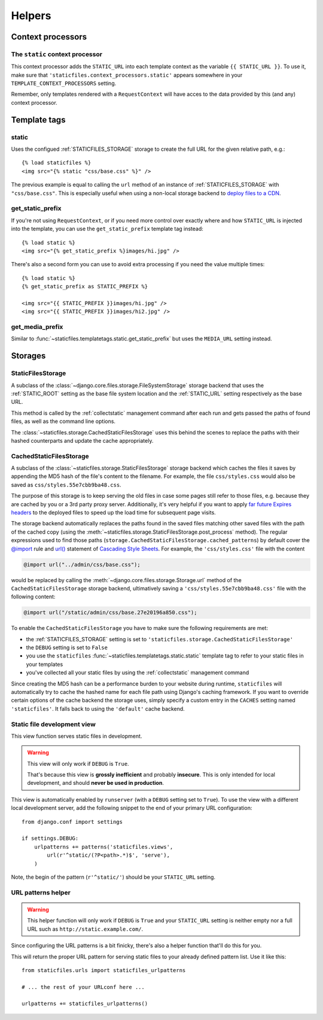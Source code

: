 =======
Helpers
=======

.. module:: staticfiles
   :synopsis: An app for handling static files.

Context processors
==================

The ``static`` context processor
--------------------------------

.. function:: context_processors.static

This context processor adds the ``STATIC_URL`` into each template
context as the variable ``{{ STATIC_URL }}``. To use it, make sure that
``'staticfiles.context_processors.static'`` appears somewhere in your
``TEMPLATE_CONTEXT_PROCESSORS`` setting.

Remember, only templates rendered with a ``RequestContext`` will have
acces to the data provided by this (and any) context processor.

Template tags
=============

.. highlight:: html+django

static
------

.. function:: templatetags.staticfiles.static

.. versionadded:: 1.1

Uses the configued :ref:`STATICFILES_STORAGE` storage to create the
full URL for the given relative path, e.g.::

    {% load staticfiles %}
    <img src="{% static "css/base.css" %}" />

The previous example is equal to calling the ``url`` method of an instance of
:ref:`STATICFILES_STORAGE` with ``"css/base.css"``. This is especially
useful when using a non-local storage backend to `deploy files to a CDN`_.

.. _`deploy files to a CDN`: https://docs.djangoproject.com/en/dev/howto/static-files/#serving-static-files-from-a-cloud-service-or-cdn

get_static_prefix
-----------------

.. function:: templatetags.static.get_static_prefix

If you're not using ``RequestContext``, or if you need more control over
exactly where and how ``STATIC_URL`` is injected into the template,
you can use the ``get_static_prefix`` template tag instead::

   {% load static %}
   <img src="{% get_static_prefix %}images/hi.jpg" />

There's also a second form you can use to avoid extra processing if you need
the value multiple times::

   {% load static %}
   {% get_static_prefix as STATIC_PREFIX %}

   <img src="{{ STATIC_PREFIX }}images/hi.jpg" />
   <img src="{{ STATIC_PREFIX }}images/hi2.jpg" />

get_media_prefix
----------------

.. function:: templatetags.static.get_media_prefix

Similar to :func:`~staticfiles.templatetags.static.get_static_prefix` but
uses the ``MEDIA_URL`` setting instead.

Storages
========

StaticFilesStorage
------------------

.. class:: storage.StaticFilesStorage

   A subclass of the :class:`~django.core.files.storage.FileSystemStorage`
   storage backend that uses the :ref:`STATIC_ROOT` setting as the base
   file system location and the :ref:`STATIC_URL` setting respectively
   as the base URL.

   .. method:: post_process(paths, **options)

   .. versionadded:: 1.1

   This method is called by the :ref:`collectstatic` management command
   after each run and gets passed the paths of found files, as well as the
   command line options.

   The :class:`~staticfiles.storage.CachedStaticFilesStorage` uses this
   behind the scenes to replace the paths with their hashed counterparts
   and update the cache appropriately.

CachedStaticFilesStorage
------------------------

.. class:: storage.CachedStaticFilesStorage

   .. versionadded:: 1.1

   A subclass of the :class:`~staticfiles.storage.StaticFilesStorage`
   storage backend which caches the files it saves by appending the MD5 hash
   of the file's content to the filename. For example, the file
   ``css/styles.css`` would also be saved as ``css/styles.55e7cbb9ba48.css``.

   The purpose of this storage is to keep serving the old files in case some
   pages still refer to those files, e.g. because they are cached by you or
   a 3rd party proxy server. Additionally, it's very helpful if you want to
   apply `far future Expires headers`_ to the deployed files to speed up the
   load time for subsequent page visits.

   The storage backend automatically replaces the paths found in the saved
   files matching other saved files with the path of the cached copy (using
   the :meth:`~staticfiles.storage.StaticFilesStorage.post_process`
   method). The regular expressions used to find those paths
   (``storage.CachedStaticFilesStorage.cached_patterns``)
   by default cover the `@import`_ rule and `url()`_ statement of `Cascading
   Style Sheets`_. For example, the ``'css/styles.css'`` file with the
   content

   .. code-block:: css+django

       @import url("../admin/css/base.css");

   would be replaced by calling the
   :meth:`~django.core.files.storage.Storage.url`
   method of the ``CachedStaticFilesStorage`` storage backend, ultimatively
   saving a ``'css/styles.55e7cbb9ba48.css'`` file with the following
   content:

   .. code-block:: css+django

       @import url("/static/admin/css/base.27e20196a850.css");

   To enable the ``CachedStaticFilesStorage`` you have to make sure the
   following requirements are met:

   * the :ref:`STATICFILES_STORAGE` setting is set to
     ``'staticfiles.storage.CachedStaticFilesStorage'``
   * the ``DEBUG`` setting is set to ``False``
   * you use the ``staticfiles``
     :func:`~staticfiles.templatetags.static.static` template
     tag to refer to your static files in your templates
   * you've collected all your static files by using the
     :ref:`collectstatic` management command

   Since creating the MD5 hash can be a performance burden to your website
   during runtime, ``staticfiles`` will automatically try to cache the
   hashed name for each file path using Django's caching framework. If you
   want to override certain options of the cache backend the storage uses,
   simply specify a custom entry in the ``CACHES`` setting named
   ``'staticfiles'``. It falls back to using the ``'default'`` cache backend.

.. _`far future Expires headers`: http://developer.yahoo.com/performance/rules.html#expires
.. _`@import`: http://www.w3.org/TR/CSS2/cascade.html#at-import
.. _`url()`: http://www.w3.org/TR/CSS2/syndata.html#uri
.. _`Cascading Style Sheets`: http://www.w3.org/Style/CSS/


.. _staticfiles-development-view:

Static file development view
----------------------------

.. highlight:: python

.. function:: staticfiles.views.serve(request, path)

This view function serves static files in development.

.. warning::

   This view will only work if ``DEBUG`` is ``True``.

   That's because this view is **grossly inefficient** and probably
   **insecure**. This is only intended for local development, and should
   **never be used in production**.

This view is automatically enabled by ``runserver`` (with a
``DEBUG`` setting set to ``True``). To use the view with a different
local development server, add the following snippet to the end of your
primary URL configuration::

  from django.conf import settings

  if settings.DEBUG:
      urlpatterns += patterns('staticfiles.views',
          url(r'^static/(?P<path>.*)$', 'serve'),
      )

Note, the begin of the pattern (``r'^static/'``) should be your
``STATIC_URL`` setting.

URL patterns helper
-------------------

.. function:: staticfiles.urls.staticfiles_urlpatterns()

.. warning::

   This helper function will only work if ``DEBUG`` is ``True``
   and your ``STATIC_URL`` setting is neither empty nor a full
   URL such as ``http://static.example.com/``.

Since configuring the URL patterns is a bit finicky, there's also a helper
function that'll do this for you.

This will return the proper URL pattern for serving static files to your
already defined pattern list. Use it like this::

  from staticfiles.urls import staticfiles_urlpatterns

  # ... the rest of your URLconf here ...

  urlpatterns += staticfiles_urlpatterns()
